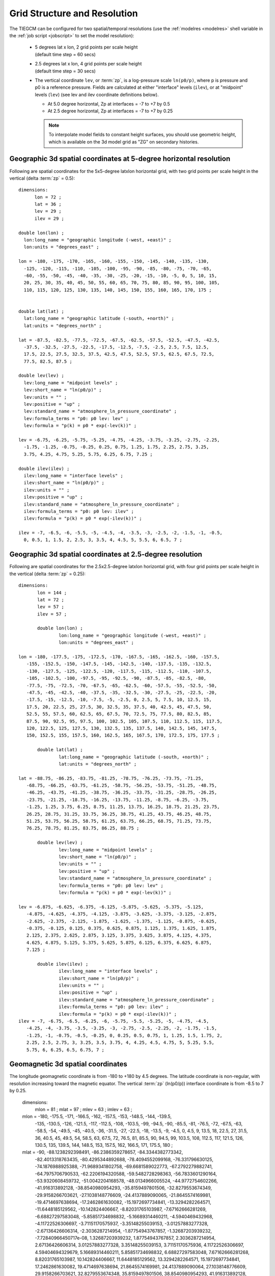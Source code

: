 
.. _grid:
.. _resolution:

Grid Structure and Resolution
=============================

The TIEGCM can be configured for two spatial/temporal resolutions (use the :ref:`modelres <modelres>`
shell variable in the :ref:`job script <jobscript>` to set the model resolution):

 * | 5 degrees lat x lon, 2 grid points per scale height 
   | (default time step = 60 secs)
 * | 2.5 degrees lat x lon, 4 grid points per scale height 
   | (default time step = 30 secs)
 * The vertical coordinate ``lev``, or :term:`zp`, is a log-pressure scale ``ln(p0/p)``, where p 
   is pressure and p0 is a reference pressure. Fields are calculated at either "interface" levels 
   (``ilev``), or at "midpoint" levels (``lev``) (see lev and ilev coordinate definitions below).
 
   * At 5.0 degree horizontal, Zp at interfaces = -7 to +7 by 0.5
   * At 2.5 degree horizontal, Zp at interfaces = -7 to +7 by 0.25

   .. note::
      To interpolate model fields to constant height surfaces, you should use
      geometric height, which is available on the 3d model grid as "ZG" on secondary 
      histories.

.. _geocoords:

Geographic 3d spatial coordinates at 5-degree horizontal resolution 
------------------------------------------------------------

Following are spatial coordinates for the 5x5-degree latxlon horizontal
grid, with two grid points per scale height in the vertical (delta :term:`zp` = 0.5)::

  dimensions:
        lon = 72 ;
        lat = 36 ;
        lev = 29 ;
        ilev = 29 ;

  double lon(lon) ;
    lon:long_name = "geographic longitude (-west, +east)" ;
    lon:units = "degrees_east" ;

  lon = -180, -175, -170, -165, -160, -155, -150, -145, -140, -135, -130, 
    -125, -120, -115, -110, -105, -100, -95, -90, -85, -80, -75, -70, -65, 
    -60, -55, -50, -45, -40, -35, -30, -25, -20, -15, -10, -5, 0, 5, 10, 15, 
    20, 25, 30, 35, 40, 45, 50, 55, 60, 65, 70, 75, 80, 85, 90, 95, 100, 105, 
    110, 115, 120, 125, 130, 135, 140, 145, 150, 155, 160, 165, 170, 175 ;


  double lat(lat) ;
    lat:long_name = "geographic latitude (-south, +north)" ;
    lat:units = "degrees_north" ;

  lat = -87.5, -82.5, -77.5, -72.5, -67.5, -62.5, -57.5, -52.5, -47.5, -42.5, 
    -37.5, -32.5, -27.5, -22.5, -17.5, -12.5, -7.5, -2.5, 2.5, 7.5, 12.5, 
    17.5, 22.5, 27.5, 32.5, 37.5, 42.5, 47.5, 52.5, 57.5, 62.5, 67.5, 72.5, 
    77.5, 82.5, 87.5 ;

  double lev(lev) ;
    lev:long_name = "midpoint levels" ;
    lev:short_name = "ln(p0/p)" ;
    lev:units = "" ;
    lev:positive = "up" ;
    lev:standard_name = "atmosphere_ln_pressure_coordinate" ;
    lev:formula_terms = "p0: p0 lev: lev" ;
    lev:formula = "p(k) = p0 * exp(-lev(k))" ;

  lev = -6.75, -6.25, -5.75, -5.25, -4.75, -4.25, -3.75, -3.25, -2.75, -2.25, 
    -1.75, -1.25, -0.75, -0.25, 0.25, 0.75, 1.25, 1.75, 2.25, 2.75, 3.25, 
    3.75, 4.25, 4.75, 5.25, 5.75, 6.25, 6.75, 7.25 ;

  double ilev(ilev) ;
    ilev:long_name = "interface levels" ;
    ilev:short_name = "ln(p0/p)" ;
    ilev:units = "" ;
    ilev:positive = "up" ;
    ilev:standard_name = "atmosphere_ln_pressure_coordinate" ;
    ilev:formula_terms = "p0: p0 lev: ilev" ;
    ilev:formula = "p(k) = p0 * exp(-ilev(k))" ;

  ilev = -7, -6.5, -6, -5.5, -5, -4.5, -4, -3.5, -3, -2.5, -2, -1.5, -1, -0.5, 
    0, 0.5, 1, 1.5, 2, 2.5, 3, 3.5, 4, 4.5, 5, 5.5, 6, 6.5, 7 ;

Geographic 3d spatial coordinates at 2.5-degree resolution 
----------------------------------------------------------

Following are spatial coordinates for the 2.5x2.5-degree latxlon horizontal
grid, with four grid points per scale height in the vertical (delta :term:`zp` = 0.25)::

 dimensions:
	lon = 144 ;
	lat = 72 ;
	lev = 57 ;
	ilev = 57 ;

	double lon(lon) ;
		lon:long_name = "geographic longitude (-west, +east)" ;
		lon:units = "degrees_east" ;

 lon = -180, -177.5, -175, -172.5, -170, -167.5, -165, -162.5, -160, -157.5, 
    -155, -152.5, -150, -147.5, -145, -142.5, -140, -137.5, -135, -132.5, 
    -130, -127.5, -125, -122.5, -120, -117.5, -115, -112.5, -110, -107.5, 
    -105, -102.5, -100, -97.5, -95, -92.5, -90, -87.5, -85, -82.5, -80, 
    -77.5, -75, -72.5, -70, -67.5, -65, -62.5, -60, -57.5, -55, -52.5, -50, 
    -47.5, -45, -42.5, -40, -37.5, -35, -32.5, -30, -27.5, -25, -22.5, -20, 
    -17.5, -15, -12.5, -10, -7.5, -5, -2.5, 0, 2.5, 5, 7.5, 10, 12.5, 15, 
    17.5, 20, 22.5, 25, 27.5, 30, 32.5, 35, 37.5, 40, 42.5, 45, 47.5, 50, 
    52.5, 55, 57.5, 60, 62.5, 65, 67.5, 70, 72.5, 75, 77.5, 80, 82.5, 85, 
    87.5, 90, 92.5, 95, 97.5, 100, 102.5, 105, 107.5, 110, 112.5, 115, 117.5, 
    120, 122.5, 125, 127.5, 130, 132.5, 135, 137.5, 140, 142.5, 145, 147.5, 
    150, 152.5, 155, 157.5, 160, 162.5, 165, 167.5, 170, 172.5, 175, 177.5 ;

	double lat(lat) ;
		lat:long_name = "geographic latitude (-south, +north)" ;
		lat:units = "degrees_north" ;

 lat = -88.75, -86.25, -83.75, -81.25, -78.75, -76.25, -73.75, -71.25, 
    -68.75, -66.25, -63.75, -61.25, -58.75, -56.25, -53.75, -51.25, -48.75, 
    -46.25, -43.75, -41.25, -38.75, -36.25, -33.75, -31.25, -28.75, -26.25, 
    -23.75, -21.25, -18.75, -16.25, -13.75, -11.25, -8.75, -6.25, -3.75, 
    -1.25, 1.25, 3.75, 6.25, 8.75, 11.25, 13.75, 16.25, 18.75, 21.25, 23.75, 
    26.25, 28.75, 31.25, 33.75, 36.25, 38.75, 41.25, 43.75, 46.25, 48.75, 
    51.25, 53.75, 56.25, 58.75, 61.25, 63.75, 66.25, 68.75, 71.25, 73.75, 
    76.25, 78.75, 81.25, 83.75, 86.25, 88.75 ;

	double lev(lev) ;
		lev:long_name = "midpoint levels" ;
		lev:short_name = "ln(p0/p)" ;
		lev:units = "" ;
		lev:positive = "up" ;
		lev:standard_name = "atmosphere_ln_pressure_coordinate" ;
		lev:formula_terms = "p0: p0 lev: lev" ;
		lev:formula = "p(k) = p0 * exp(-lev(k))" ;

 lev = -6.875, -6.625, -6.375, -6.125, -5.875, -5.625, -5.375, -5.125, 
    -4.875, -4.625, -4.375, -4.125, -3.875, -3.625, -3.375, -3.125, -2.875, 
    -2.625, -2.375, -2.125, -1.875, -1.625, -1.375, -1.125, -0.875, -0.625, 
    -0.375, -0.125, 0.125, 0.375, 0.625, 0.875, 1.125, 1.375, 1.625, 1.875, 
    2.125, 2.375, 2.625, 2.875, 3.125, 3.375, 3.625, 3.875, 4.125, 4.375, 
    4.625, 4.875, 5.125, 5.375, 5.625, 5.875, 6.125, 6.375, 6.625, 6.875, 
    7.125 ;

	double ilev(ilev) ;
		ilev:long_name = "interface levels" ;
		ilev:short_name = "ln(p0/p)" ;
		ilev:units = "" ;
		ilev:positive = "up" ;
		ilev:standard_name = "atmosphere_ln_pressure_coordinate" ;
		ilev:formula_terms = "p0: p0 lev: ilev" ;
		ilev:formula = "p(k) = p0 * exp(-ilev(k))" ;
 ilev = -7, -6.75, -6.5, -6.25, -6, -5.75, -5.5, -5.25, -5, -4.75, -4.5, 
    -4.25, -4, -3.75, -3.5, -3.25, -3, -2.75, -2.5, -2.25, -2, -1.75, -1.5, 
    -1.25, -1, -0.75, -0.5, -0.25, 0, 0.25, 0.5, 0.75, 1, 1.25, 1.5, 1.75, 2, 
    2.25, 2.5, 2.75, 3, 3.25, 3.5, 3.75, 4, 4.25, 4.5, 4.75, 5, 5.25, 5.5, 
    5.75, 6, 6.25, 6.5, 6.75, 7 ;

.. _magcoords:

Geomagnetic 3d spatial coordinates
----------------------------------

The longitude geomagnetic coordinate is from -180 to +180 by 4.5 degrees.
The latitude coordinate is non-regular, with resolution increasing toward
the magnetic equator. The vertical :term:`zp` (ln(p0/p)) interface coordinate 
is from -8.5 to 7 by 0.25.

 dimensions:
	mlon = 81 ;
	mlat = 97 ;
	mlev = 63 ;
	imlev = 63 ;

 mlon = -180, -175.5, -171, -166.5, -162, -157.5, -153, -148.5, -144, -139.5, 
    -135, -130.5, -126, -121.5, -117, -112.5, -108, -103.5, -99, -94.5, -90, 
    -85.5, -81, -76.5, -72, -67.5, -63, -58.5, -54, -49.5, -45, -40.5, -36, 
    -31.5, -27, -22.5, -18, -13.5, -9, -4.5, 0, 4.5, 9, 13.5, 18, 22.5, 27, 
    31.5, 36, 40.5, 45, 49.5, 54, 58.5, 63, 67.5, 72, 76.5, 81, 85.5, 90, 
    94.5, 99, 103.5, 108, 112.5, 117, 121.5, 126, 130.5, 135, 139.5, 144, 
    148.5, 153, 157.5, 162, 166.5, 171, 175.5, 180 ;

 mlat = -90, -88.1238292398491, -86.2386359278657, -84.3344382773342, 
    -82.4013318763435, -80.4295344892688, -78.4094552099168, 
    -76.331796630125, -74.1876988925388, -71.9689341802758, 
    -69.6681589022773, -67.2792279882741, -64.7975706790533, 
    -62.2206194320588, -59.5482728298363, -56.7833601290164, 
    -53.9320608459732, -51.0042204168578, -48.0134966005524, 
    -44.9772754602266, -41.916313892128, -38.8540980954293, 
    -35.8159497801506, -32.8279553674349, -29.9158266703621, 
    -27.1038148776609, -24.4137889090065, -21.8645574169981, 
    -19.4714697638694, -17.2462861630082, -15.1972697734841, 
    -13.3294282264571, -11.6448185129562, -10.142824406667, 
    -8.82031765103987, -7.67162666281269, -6.68827297583048, 
    -5.85851734698832, -5.16689314460211, -4.5940469432968, 
    -4.11722526306697, -3.71151170575937, -3.35148255039153, 
    -3.01257883277328, -2.67136426606314, -2.3036287214954, 
    -1.87754943767857, -1.32687203939232, -7.72840966450717e-08, 
    1.32687203939232, 1.87754943767857, 2.3036287214954, 2.67136426606314, 
    3.01257883277328, 3.35148255039153, 3.71151170575936, 4.11722526306697, 
    4.59404694329679, 5.16689314460211, 5.85851734698832, 6.68827297583048, 
    7.67162666281268, 8.82031765103987, 10.142824406667, 11.6448185129562, 
    13.3294282264571, 15.1972697734841, 17.2462861630082, 19.4714697638694, 
    21.8645574169981, 24.4137889090064, 27.1038148776609, 29.9158266703621, 
    32.8279553674348, 35.8159497801506, 38.8540980954293, 41.916313892128, 
    44.9772754602266, 48.0134966005524, 51.0042204168578, 53.9320608459731, 
    56.7833601290163, 59.5482728298363, 62.2206194320588, 64.7975706790533, 
    67.2792279882741, 69.6681589022773, 71.9689341802758, 74.1876988925387, 
    76.331796630125, 78.4094552099168, 80.4295344892687, 82.4013318763434, 
    84.3344382773342, 86.2386359278657, 88.123829239849, 90 ;

 mlev = -8.25, -8, -7.75, -7.5, -7.25, -7, -6.75, -6.5, -6.25, -6, -5.75, 
    -5.5, -5.25, -5, -4.75, -4.5, -4.25, -4, -3.75, -3.5, -3.25, -3, -2.75, 
    -2.5, -2.25, -2, -1.75, -1.5, -1.25, -1, -0.75, -0.5, -0.25, 0, 0.25, 
    0.5, 0.75, 1, 1.25, 1.5, 1.75, 2, 2.25, 2.5, 2.75, 3, 3.25, 3.5, 3.75, 4, 
    4.25, 4.5, 4.75, 5, 5.25, 5.5, 5.75, 6, 6.25, 6.5, 6.75, 7, 7.25 ;

 imlev = -8.5, -8.25, -8, -7.75, -7.5, -7.25, -7, -6.75, -6.5, -6.25, -6, 
    -5.75, -5.5, -5.25, -5, -4.75, -4.5, -4.25, -4, -3.75, -3.5, -3.25, -3, 
    -2.75, -2.5, -2.25, -2, -1.75, -1.5, -1.25, -1, -0.75, -0.5, -0.25, 0, 
    0.25, 0.5, 0.75, 1, 1.25, 1.5, 1.75, 2, 2.25, 2.5, 2.75, 3, 3.25, 3.5, 
    3.75, 4, 4.25, 4.5, 4.75, 5, 5.25, 5.5, 5.75, 6, 6.25, 6.5, 6.75, 7 ;



